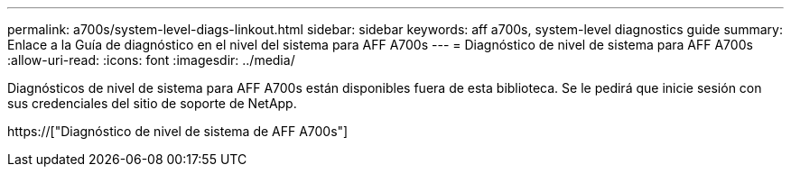 ---
permalink: a700s/system-level-diags-linkout.html 
sidebar: sidebar 
keywords: aff a700s, system-level diagnostics guide 
summary: Enlace a la Guía de diagnóstico en el nivel del sistema para AFF A700s 
---
= Diagnóstico de nivel de sistema para AFF A700s
:allow-uri-read: 
:icons: font
:imagesdir: ../media/


[role="lead"]
Diagnósticos de nivel de sistema para AFF A700s están disponibles fuera de esta biblioteca. Se le pedirá que inicie sesión con sus credenciales del sitio de soporte de NetApp.

https://["Diagnóstico de nivel de sistema de AFF A700s"]
